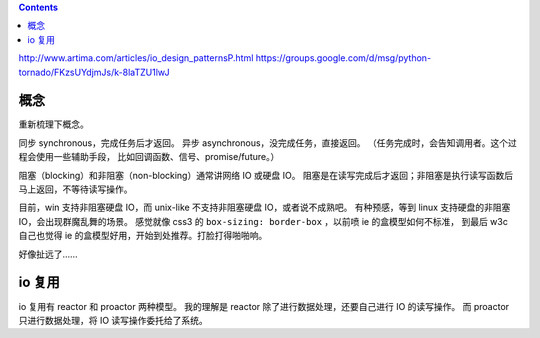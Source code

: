 .. contents::

http://www.artima.com/articles/io_design_patternsP.html
https://groups.google.com/d/msg/python-tornado/FKzsUYdjmJs/k-8laTZU1lwJ


概念
=====

重新梳理下概念。

同步 synchronous，完成任务后才返回。
异步 asynchronous，没完成任务，直接返回。
（任务完成时，会告知调用者。这个过程会使用一些辅助手段，
比如回调函数、信号、promise/future。）

阻塞（blocking）和非阻塞（non-blocking）通常讲网络 IO 或硬盘 IO。
阻塞是在读写完成后才返回；非阻塞是执行读写函数后马上返回，不等待读写操作。

目前，win 支持非阻塞硬盘 IO，而 unix-like 不支持非阻塞硬盘 IO，或者说不成熟吧。
有种预感，等到 linux 支持硬盘的非阻塞 IO，会出现群魔乱舞的场景。
感觉就像 css3 的 ``box-sizing: border-box`` ，以前喷 ie 的盒模型如何不标准，
到最后 w3c 自己也觉得 ie 的盒模型好用，开始到处推荐。打脸打得啪啪响。

好像扯远了……


io 复用
========

io 复用有 reactor 和 proactor 两种模型。
我的理解是 reactor 除了进行数据处理，还要自己进行 IO 的读写操作。
而 proactor 只进行数据处理，将 IO 读写操作委托给了系统。



